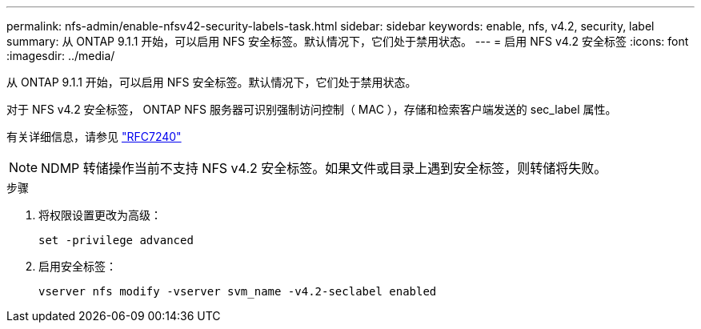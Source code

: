 ---
permalink: nfs-admin/enable-nfsv42-security-labels-task.html 
sidebar: sidebar 
keywords: enable, nfs, v4.2, security, label 
summary: 从 ONTAP 9.1.1 开始，可以启用 NFS 安全标签。默认情况下，它们处于禁用状态。 
---
= 启用 NFS v4.2 安全标签
:icons: font
:imagesdir: ../media/


[role="lead"]
从 ONTAP 9.1.1 开始，可以启用 NFS 安全标签。默认情况下，它们处于禁用状态。

对于 NFS v4.2 安全标签， ONTAP NFS 服务器可识别强制访问控制（ MAC ），存储和检索客户端发送的 sec_label 属性。

有关详细信息，请参见 https://tools.ietf.org/html/rfc7204["RFC7240"]

[NOTE]
====
NDMP 转储操作当前不支持 NFS v4.2 安全标签。如果文件或目录上遇到安全标签，则转储将失败。

====
.步骤
. 将权限设置更改为高级：
+
``set -privilege advanced``

. 启用安全标签：
+
``vserver nfs modify -vserver svm_name -v4.2-seclabel enabled``


